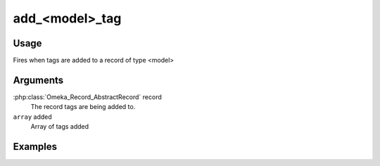 ###############
add_<model>_tag
###############

*****
Usage
*****

Fires when tags are added to a record of type <model>

*********
Arguments
*********

:php:class:`Omeka_Record_AbstractRecord` record
    The record tags are being added to.
    
``array`` added
    Array of tags added    

********
Examples
********


